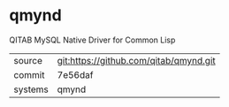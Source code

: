 * qmynd

QITAB MySQL Native Driver for Common Lisp

|---------+-------------------------------------------|
| source  | git:https://github.com/qitab/qmynd.git   |
| commit  | 7e56daf  |
| systems | qmynd |
|---------+-------------------------------------------|

